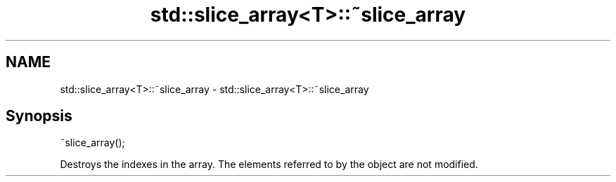 .TH std::slice_array<T>::~slice_array 3 "2020.03.24" "http://cppreference.com" "C++ Standard Libary"
.SH NAME
std::slice_array<T>::~slice_array \- std::slice_array<T>::~slice_array

.SH Synopsis
   ~slice_array();

   Destroys the indexes in the array. The elements referred to by the object are not modified.
